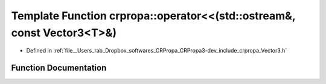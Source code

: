 .. _exhale_function_group__Core_1gaf1695869279c2571e31c8547f65fe9c5:

Template Function crpropa::operator<<(std::ostream&, const Vector3<T>&)
=======================================================================

- Defined in :ref:`file__Users_rab_Dropbox_softwares_CRPropa_CRPropa3-dev_include_crpropa_Vector3.h`


Function Documentation
----------------------


.. doxygenfunction:: crpropa::operator<<(std::ostream&, const Vector3<T>&)
